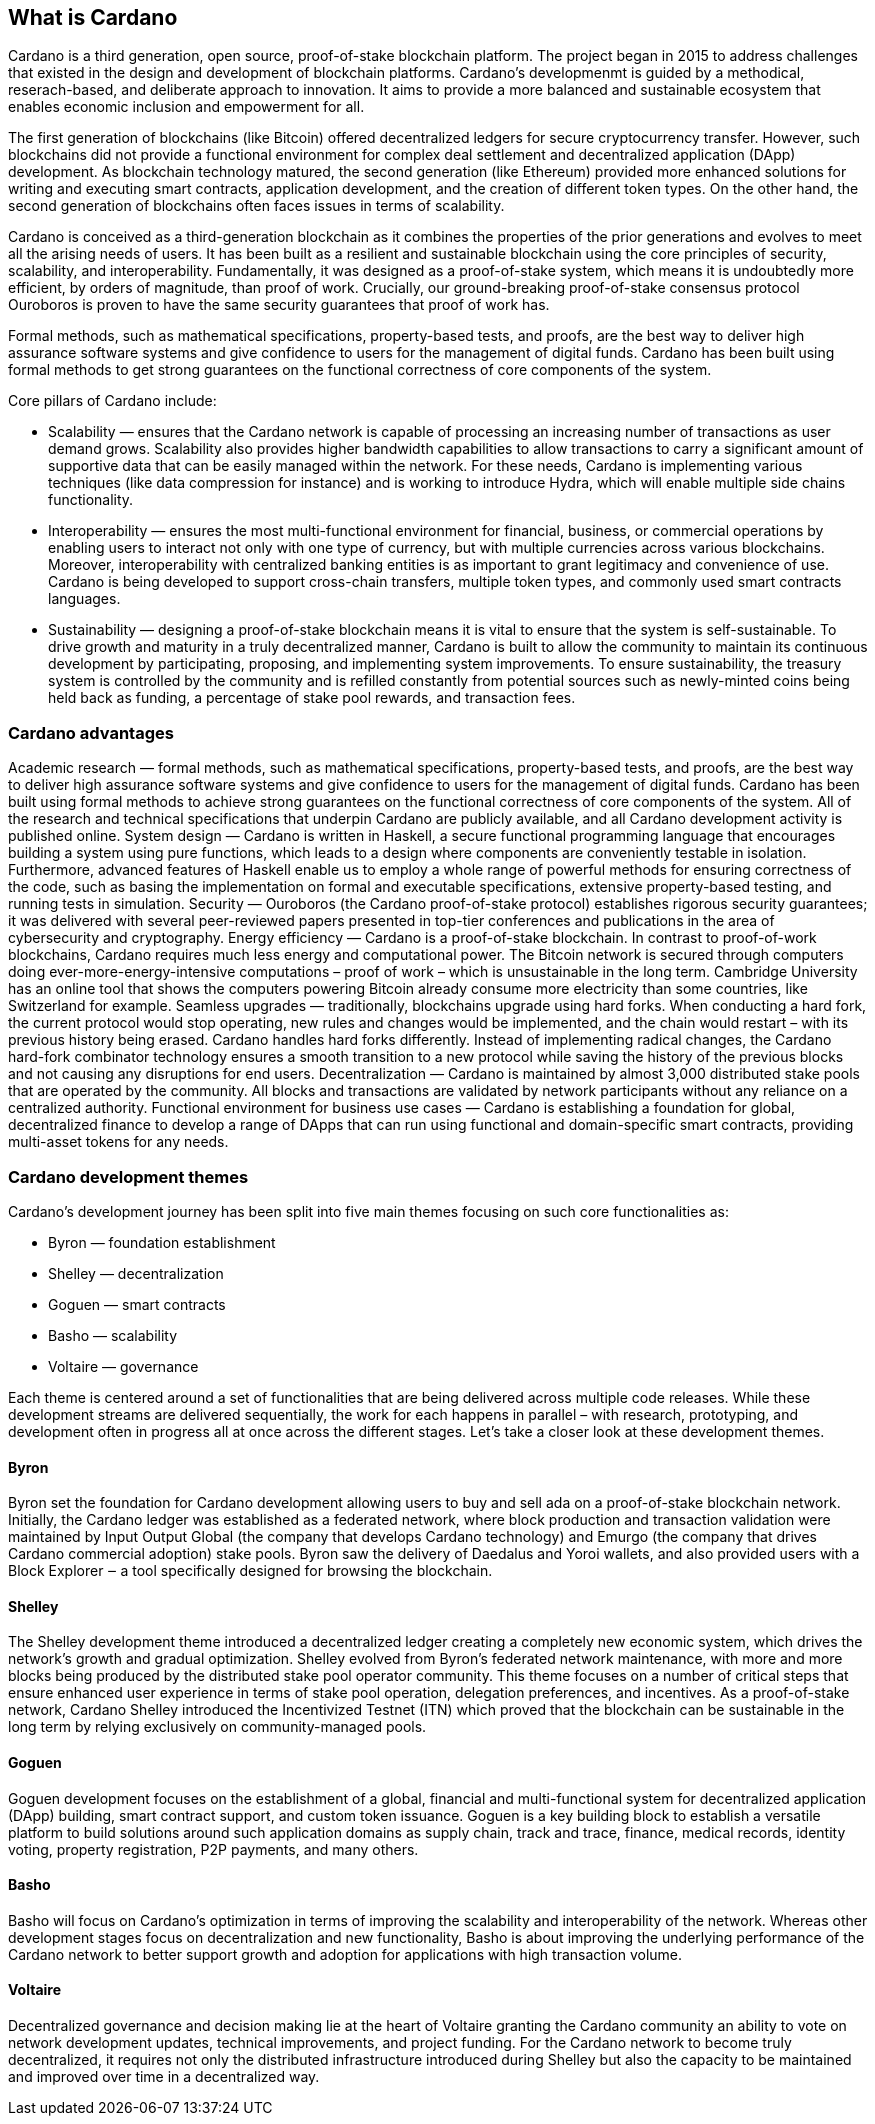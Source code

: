 ## What is Cardano     

Cardano is a third generation, open source, proof-of-stake blockchain platform. The project began in 2015 to address challenges that existed in the design and development of blockchain platforms. Cardano's developmenmt is guided by a methodical, reserach-based, and deliberate approach to innovation. It aims to provide a more balanced and sustainable ecosystem that enables economic inclusion and empowerment for all.  

The first generation of blockchains (like Bitcoin) offered decentralized ledgers for secure cryptocurrency transfer. However, such blockchains did not provide a functional environment for complex deal settlement and decentralized application (DApp) development. As blockchain technology matured, the second generation (like Ethereum) provided more enhanced solutions for writing and executing smart contracts, application development, and the creation of different token types. On the other hand, the second generation of blockchains often faces issues in terms of scalability.

Cardano is conceived as a third-generation blockchain as it combines the properties of the prior generations and evolves to meet all the arising needs of users. It has been built as a resilient and sustainable blockchain using the core principles of security, scalability, and interoperability. Fundamentally, it was designed as a proof-of-stake system, which means it is undoubtedly more efficient, by orders of magnitude, than proof of work. Crucially, our ground-breaking proof-of-stake consensus protocol Ouroboros is proven to have the same security guarantees that proof of work has.

Formal methods, such as mathematical specifications, property-based tests, and proofs, are the best way to deliver high assurance software systems and give confidence to users for the management of digital funds. Cardano has been built using formal methods to get strong guarantees on the functional correctness of core components of the system.

Core pillars of Cardano include:

- Scalability — ensures that the Cardano network is capable of processing an increasing number of transactions as user demand grows. Scalability also provides higher bandwidth capabilities to allow transactions to carry a significant amount of supportive data that can be easily managed within the network. For these needs, Cardano is implementing various techniques (like data compression for instance) and is working to introduce Hydra, which will enable multiple side chains functionality.

- Interoperability — ensures the most multi-functional environment for financial, business, or commercial operations by enabling users to interact not only with one type of currency, but with multiple currencies across various blockchains. Moreover, interoperability with centralized banking entities is as important to grant legitimacy and convenience of use. Cardano is being developed to support cross-chain transfers, multiple token types, and commonly used smart contracts languages.

- Sustainability — designing a proof-of-stake blockchain means it is vital to ensure that the system is self-sustainable. To drive growth and maturity in a truly decentralized manner, Cardano is built to allow the community to maintain its continuous development by participating, proposing, and implementing system improvements. To ensure sustainability, the treasury system is controlled by the community and is refilled constantly from potential sources such as newly-minted coins being held back as funding, a percentage of stake pool rewards, and transaction fees.

### Cardano advantages
Academic research — formal methods, such as mathematical specifications, property-based tests, and proofs, are the best way to deliver high assurance software systems and give confidence to users for the management of digital funds. Cardano has been built using formal methods to achieve strong guarantees on the functional correctness of core components of the system. All of the research and technical specifications that underpin Cardano are publicly available, and all Cardano development activity is published online.
System design — Cardano is written in Haskell, a secure functional programming language that encourages building a system using pure functions, which leads to a design where components are conveniently testable in isolation. Furthermore, advanced features of Haskell enable us to employ a whole range of powerful methods for ensuring correctness of the code, such as basing the implementation on formal and executable specifications, extensive property-based testing, and running tests in simulation.
Security — Ouroboros (the Cardano proof-of-stake protocol) establishes rigorous security guarantees; it was delivered with several peer-reviewed papers presented in top-tier conferences and publications in the area of cybersecurity and cryptography.
Energy efficiency — Cardano is a proof-of-stake blockchain. In contrast to proof-of-work blockchains, Cardano requires much less energy and computational power. The Bitcoin network is secured through computers doing ever-more-energy-intensive computations – proof of work – which is unsustainable in the long term. Cambridge University has an online tool that shows the computers powering Bitcoin already consume more electricity than some countries, like Switzerland for example.
Seamless upgrades — traditionally, blockchains upgrade using hard forks. When conducting a hard fork, the current protocol would stop operating, new rules and changes would be implemented, and the chain would restart – with its previous history being erased. Cardano handles hard forks differently. Instead of implementing radical changes, the Cardano hard-fork combinator technology ensures a smooth transition to a new protocol while saving the history of the previous blocks and not causing any disruptions for end users.
Decentralization — Cardano is maintained by almost 3,000 distributed stake pools that are operated by the community. All blocks and transactions are validated by network participants without any reliance on a centralized authority.
Functional environment for business use cases — Cardano is establishing a foundation for global, decentralized finance to develop a range of DApps that can run using functional and domain-specific smart contracts, providing multi-asset tokens for any needs.

### Cardano development themes
Cardano’s development journey has been split into five main themes focusing on such core functionalities as:

- Byron — foundation establishment
- Shelley — decentralization
- Goguen — smart contracts
- Basho — scalability
- Voltaire — governance

Each theme is centered around a set of functionalities that are being delivered across multiple code releases. While these development streams are delivered sequentially, the work for each happens in parallel – with research, prototyping, and development often in progress all at once across the different stages. Let’s take a closer look at these development themes.

#### Byron
Byron set the foundation for Cardano development allowing users to buy and sell ada on a proof-of-stake blockchain network. Initially, the Cardano ledger was established as a federated network, where block production and transaction validation were maintained by Input Output Global (the company that develops Cardano technology) and Emurgo (the company that drives Cardano commercial adoption) stake pools. Byron saw the delivery of Daedalus and Yoroi wallets, and also provided users with a Block Explorer ‒ a tool specifically designed for browsing the blockchain.

#### Shelley
The Shelley development theme introduced a decentralized ledger creating a completely new economic system, which drives the network’s growth and gradual optimization. Shelley evolved from Byron’s federated network maintenance, with more and more blocks being produced by the distributed stake pool operator community. This theme focuses on a number of critical steps that ensure enhanced user experience in terms of stake pool operation, delegation preferences, and incentives. As a proof-of-stake network, Cardano Shelley introduced the Incentivized Testnet (ITN) which proved that the blockchain can be sustainable in the long term by relying exclusively on community-managed pools.

#### Goguen
Goguen development focuses on the establishment of a global, financial and multi-functional system for decentralized application (DApp) building, smart contract support, and custom token issuance. Goguen is a key building block to establish a versatile platform to build solutions around such application domains as supply chain, track and trace, finance, medical records, identity voting, property registration, P2P payments, and many others.

#### Basho
Basho will focus on Cardano’s optimization in terms of improving the scalability and interoperability of the network. Whereas other development stages focus on decentralization and new functionality, Basho is about improving the underlying performance of the Cardano network to better support growth and adoption for applications with high transaction volume.

#### Voltaire
Decentralized governance and decision making lie at the heart of Voltaire granting the Cardano community an ability to vote on network development updates, technical improvements, and project funding. For the Cardano network to become truly decentralized, it requires not only the distributed infrastructure introduced during Shelley but also the capacity to be maintained and improved over time in a decentralized way.